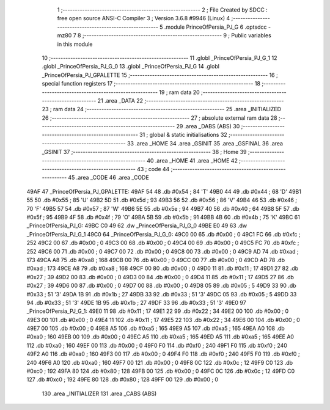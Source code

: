                               1 ;--------------------------------------------------------
                              2 ; File Created by SDCC : free open source ANSI-C Compiler
                              3 ; Version 3.6.8 #9946 (Linux)
                              4 ;--------------------------------------------------------
                              5 	.module PrinceOfPersia_PJ_G
                              6 	.optsdcc -mz80
                              7 	
                              8 ;--------------------------------------------------------
                              9 ; Public variables in this module
                             10 ;--------------------------------------------------------
                             11 	.globl _PrinceOfPersia_PJ_G_1
                             12 	.globl _PrinceOfPersia_PJ_G_0
                             13 	.globl _PrinceOfPersia_PJ_G
                             14 	.globl _PrinceOfPersia_PJ_GPALETTE
                             15 ;--------------------------------------------------------
                             16 ; special function registers
                             17 ;--------------------------------------------------------
                             18 ;--------------------------------------------------------
                             19 ; ram data
                             20 ;--------------------------------------------------------
                             21 	.area _DATA
                             22 ;--------------------------------------------------------
                             23 ; ram data
                             24 ;--------------------------------------------------------
                             25 	.area _INITIALIZED
                             26 ;--------------------------------------------------------
                             27 ; absolute external ram data
                             28 ;--------------------------------------------------------
                             29 	.area _DABS (ABS)
                             30 ;--------------------------------------------------------
                             31 ; global & static initialisations
                             32 ;--------------------------------------------------------
                             33 	.area _HOME
                             34 	.area _GSINIT
                             35 	.area _GSFINAL
                             36 	.area _GSINIT
                             37 ;--------------------------------------------------------
                             38 ; Home
                             39 ;--------------------------------------------------------
                             40 	.area _HOME
                             41 	.area _HOME
                             42 ;--------------------------------------------------------
                             43 ; code
                             44 ;--------------------------------------------------------
                             45 	.area _CODE
                             46 	.area _CODE
   49AF                      47 _PrinceOfPersia_PJ_GPALETTE:
   49AF 54                   48 	.db #0x54	; 84	'T'
   49B0 44                   49 	.db #0x44	; 68	'D'
   49B1 55                   50 	.db #0x55	; 85	'U'
   49B2 5D                   51 	.db #0x5d	; 93
   49B3 56                   52 	.db #0x56	; 86	'V'
   49B4 46                   53 	.db #0x46	; 70	'F'
   49B5 57                   54 	.db #0x57	; 87	'W'
   49B6 5E                   55 	.db #0x5e	; 94
   49B7 40                   56 	.db #0x40	; 64
   49B8 5F                   57 	.db #0x5f	; 95
   49B9 4F                   58 	.db #0x4f	; 79	'O'
   49BA 5B                   59 	.db #0x5b	; 91
   49BB 4B                   60 	.db #0x4b	; 75	'K'
   49BC                      61 _PrinceOfPersia_PJ_G:
   49BC C0 49                62 	.dw _PrinceOfPersia_PJ_G_0
   49BE E0 49                63 	.dw _PrinceOfPersia_PJ_G_1
   49C0                      64 _PrinceOfPersia_PJ_G_0:
   49C0 00                   65 	.db #0x00	; 0
   49C1 FC                   66 	.db #0xfc	; 252
   49C2 00                   67 	.db #0x00	; 0
   49C3 00                   68 	.db #0x00	; 0
   49C4 00                   69 	.db #0x00	; 0
   49C5 FC                   70 	.db #0xfc	; 252
   49C6 00                   71 	.db #0x00	; 0
   49C7 00                   72 	.db #0x00	; 0
   49C8 00                   73 	.db #0x00	; 0
   49C9 AD                   74 	.db #0xad	; 173
   49CA A8                   75 	.db #0xa8	; 168
   49CB 00                   76 	.db #0x00	; 0
   49CC 00                   77 	.db #0x00	; 0
   49CD AD                   78 	.db #0xad	; 173
   49CE A8                   79 	.db #0xa8	; 168
   49CF 00                   80 	.db #0x00	; 0
   49D0 11                   81 	.db #0x11	; 17
   49D1 27                   82 	.db #0x27	; 39
   49D2 00                   83 	.db #0x00	; 0
   49D3 00                   84 	.db #0x00	; 0
   49D4 11                   85 	.db #0x11	; 17
   49D5 27                   86 	.db #0x27	; 39
   49D6 00                   87 	.db #0x00	; 0
   49D7 00                   88 	.db #0x00	; 0
   49D8 05                   89 	.db #0x05	; 5
   49D9 33                   90 	.db #0x33	; 51	'3'
   49DA 1B                   91 	.db #0x1b	; 27
   49DB 33                   92 	.db #0x33	; 51	'3'
   49DC 05                   93 	.db #0x05	; 5
   49DD 33                   94 	.db #0x33	; 51	'3'
   49DE 1B                   95 	.db #0x1b	; 27
   49DF 33                   96 	.db #0x33	; 51	'3'
   49E0                      97 _PrinceOfPersia_PJ_G_1:
   49E0 11                   98 	.db #0x11	; 17
   49E1 22                   99 	.db #0x22	; 34
   49E2 00                  100 	.db #0x00	; 0
   49E3 00                  101 	.db #0x00	; 0
   49E4 11                  102 	.db #0x11	; 17
   49E5 22                  103 	.db #0x22	; 34
   49E6 00                  104 	.db #0x00	; 0
   49E7 00                  105 	.db #0x00	; 0
   49E8 A5                  106 	.db #0xa5	; 165
   49E9 A5                  107 	.db #0xa5	; 165
   49EA A0                  108 	.db #0xa0	; 160
   49EB 00                  109 	.db #0x00	; 0
   49EC A5                  110 	.db #0xa5	; 165
   49ED A5                  111 	.db #0xa5	; 165
   49EE A0                  112 	.db #0xa0	; 160
   49EF 00                  113 	.db #0x00	; 0
   49F0 F0                  114 	.db #0xf0	; 240
   49F1 F0                  115 	.db #0xf0	; 240
   49F2 A0                  116 	.db #0xa0	; 160
   49F3 00                  117 	.db #0x00	; 0
   49F4 F0                  118 	.db #0xf0	; 240
   49F5 F0                  119 	.db #0xf0	; 240
   49F6 A0                  120 	.db #0xa0	; 160
   49F7 00                  121 	.db #0x00	; 0
   49F8 0C                  122 	.db #0x0c	; 12
   49F9 C0                  123 	.db #0xc0	; 192
   49FA 80                  124 	.db #0x80	; 128
   49FB 00                  125 	.db #0x00	; 0
   49FC 0C                  126 	.db #0x0c	; 12
   49FD C0                  127 	.db #0xc0	; 192
   49FE 80                  128 	.db #0x80	; 128
   49FF 00                  129 	.db #0x00	; 0
                            130 	.area _INITIALIZER
                            131 	.area _CABS (ABS)
